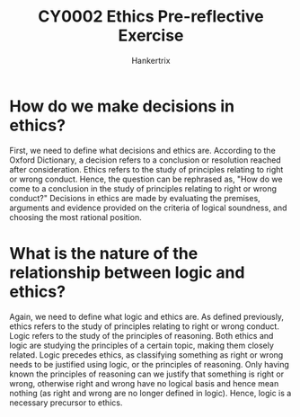 #+TITLE: CY0002 Ethics Pre-reflective Exercise
#+AUTHOR: Hankertrix
#+STARTUP: showeverything
#+OPTIONS: toc:2

* How do we make decisions in ethics?
First, we need to define what decisions and ethics are. According to the Oxford Dictionary, a decision refers to a conclusion or resolution reached after consideration. Ethics refers to the study of principles relating to right or wrong conduct. Hence, the question can be rephrased as, "How do we come to a conclusion in the study of principles relating to right or wrong conduct?" Decisions in ethics are made by evaluating the premises, arguments and evidence provided on the criteria of logical soundness, and choosing the most rational position.

* What is the nature of the relationship between logic and ethics?
Again, we need to define what logic and ethics are. As defined previously, ethics refers to the study of principles relating to right or wrong conduct. Logic refers to the study of the principles of reasoning. Both ethics and logic are studying the principles of a certain topic, making them closely related. Logic precedes ethics, as classifying something as right or wrong needs to be justified using logic, or the principles of reasoning. Only having known the principles of reasoning can we justify that something is right or wrong, otherwise right and wrong have no logical basis and hence mean nothing (as right and wrong are no longer defined in logic). Hence, logic is a necessary precursor to ethics.
